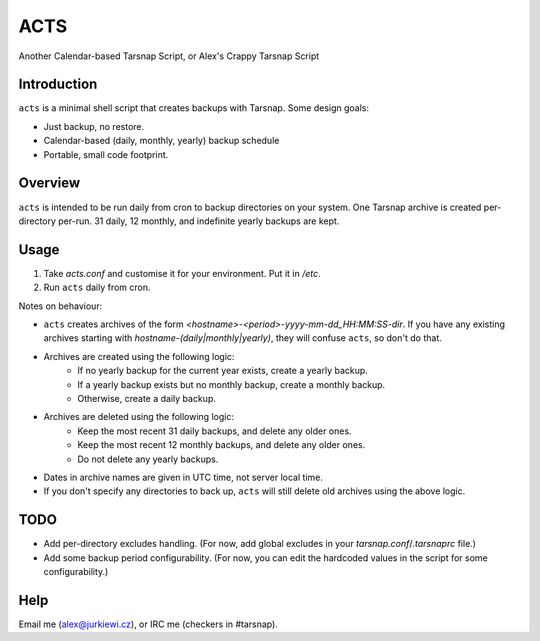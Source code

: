 ====
ACTS
====
Another Calendar-based Tarsnap Script, or
Alex's Crappy Tarsnap Script

Introduction
------------
``acts`` is a minimal shell script that creates backups with Tarsnap. Some design goals:

* Just backup, no restore.

* Calendar-based (daily, monthly, yearly) backup schedule

* Portable, small code footprint.

Overview
--------
``acts`` is intended to be run daily from cron to backup directories on your system. One Tarsnap archive is created per-directory per-run. 31 daily, 12 monthly, and indefinite yearly backups are kept.

Usage
-----
1. Take *acts.conf* and customise it for your environment. Put it in */etc*.
2. Run ``acts`` daily from cron.

Notes on behaviour:

* ``acts`` creates archives of the form *<hostname>-<period>-yyyy-mm-dd_HH:MM:SS-dir*. If you have any existing archives starting with *hostname-(daily|monthly|yearly)*, they will confuse ``acts``, so don't do that.

* Archives are created using the following logic:
    * If no yearly backup for the current year exists, create a yearly backup.
    * If a yearly backup exists but no monthly backup, create a monthly backup.
    * Otherwise, create a daily backup.

* Archives are deleted using the following logic:
    * Keep the most recent 31 daily backups, and delete any older ones.
    * Keep the most recent 12 monthly backups, and delete any older ones.
    * Do not delete any yearly backups.

* Dates in archive names are given in UTC time, not server local time.

* If you don't specify any directories to back up, ``acts`` will still delete old archives using the above logic.

TODO
----
* Add per-directory excludes handling. (For now, add global excludes in your *tarsnap.conf*/*.tarsnaprc* file.)

* Add some backup period configurability. (For now, you can edit the hardcoded values in the script for some configurability.)

Help
----
Email me (alex@jurkiewi.cz), or IRC me (checkers in #tarsnap).

